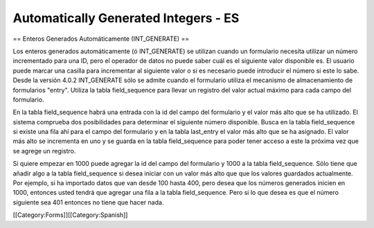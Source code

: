 Automatically Generated Integers - ES
=====================================

== Enteros Generados Automáticamente (INT_GENERATE) ==

Los enteros generados automáticamente (ó INT_GENERATE) se utilizan cuando un formulario necesita utilizar un número incrementado para una ID, pero el operador de datos no puede saber cuál es el siguiente valor disponible es. El usuario puede marcar una casilla para incrementar al siguiente valor o si es necesario puede introducir el número si este lo sabe. Desde la versión 4.0.2 INT_GENERATE sólo se admite cuando el formulario utiliza el mecanismo de almacenamiento de formularios "entry". Utiliza la tabla field_sequence para llevar un registro del valor actual máximo para cada campo del formulario.

En la tabla field_sequence habrá una entrada con la id del campo del formulario y el valor más alto que se ha utilizado. El sistema comprueba dos posibilidades para determinar el siguiente número disponible. Busca en la tabla field_sequence si existe una fila ahí para el campo del formulario y en la tabla last_entry el valor más alto que se ha asignado. El valor más alto se incrementa en uno y se guarda en la tabla field_sequence para poder tener acceso a este la próxima vez que se agrege un registro.

Si quiere empezar en 1000 puede agregar la id del campo del formulario y 1000 a la tabla field_sequence. Sólo tiene que añadir algo a la tabla field_sequence si desea iniciar con un valor más alto que que los valores guardados actualmente. Por ejemplo, si ha importado datos que van desde 100 hasta 400, pero desea que los números generados inicien en 1000, entonces usted tendrá que agregar una fila a la tabla field_sequence. Pero si lo que desea es que el número siguiente sea 401 entonces no tiene que hacer nada.


[[Category:Forms]][[Category:Spanish]]
